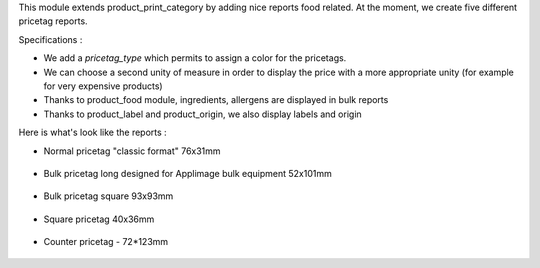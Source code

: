 This module extends product_print_category by adding nice reports food related.
At the moment, we create five different pricetag reports.

Specifications :

- We add a `pricetag_type` which permits to assign a color for the pricetags.

- We can choose a second unity of measure in order to display the price with a more appropriate unity (for example for very expensive products)

- Thanks to product_food module, ingredients, allergens are displayed in bulk reports

- Thanks to product_label and product_origin, we also display labels and origin

Here is what's look like the reports :

- Normal pricetag "classic format" 76x31mm

.. figure:: ../static/img/pricetag_normal.png

- Bulk pricetag long designed for Applimage bulk equipment 52x101mm

.. figure:: ../static/img/pricetag_bulk_long.png

- Bulk pricetag square 93x93mm

.. figure:: ../static/img/pricetag_bulk_square.png

- Square pricetag 40x36mm

.. figure:: ../static/img/pricetag_square.png

- Counter pricetag - 72*123mm

.. figure:: ../static/img/pricetag_counter.png
